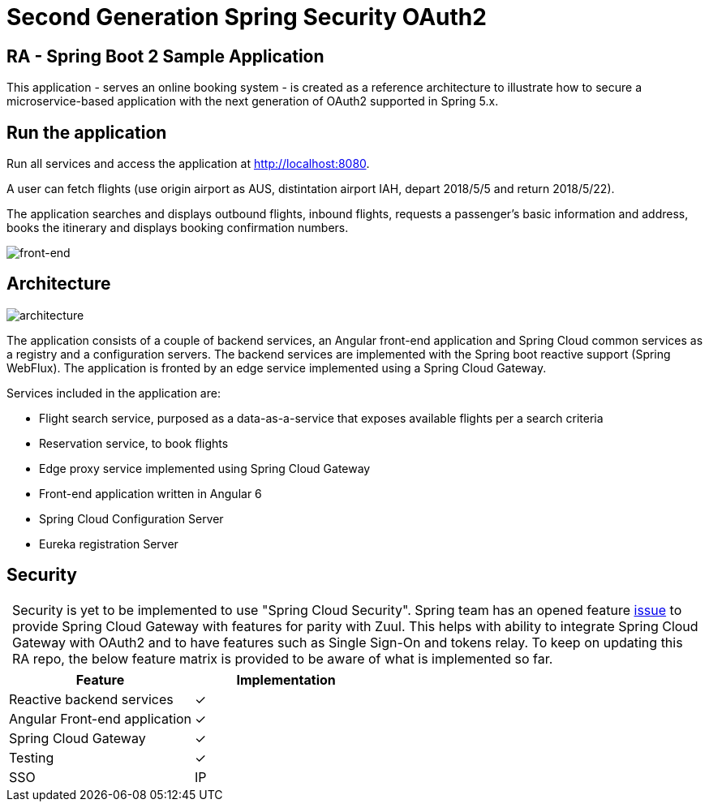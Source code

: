 = Second Generation Spring Security OAuth2

== RA - Spring Boot 2 Sample Application

:y: &#10003;
:tip-caption:


This application - serves an online booking system - is created as a reference architecture to illustrate how to
secure a microservice-based application with the next generation of OAuth2 supported in Spring 5.x.

== Run the application

Run all services and access the application at http://localhost:8080.

A user can fetch flights (use origin airport as AUS, distintation airport IAH, depart 2018/5/5 and return 2018/5/22).

The application searches and displays outbound flights, inbound flights, requests
a passenger's basic information and address, books the itinerary and
displays booking confirmation numbers.

image:./images/home-page.jpg[front-end]

== Architecture

image:./images/RA-OAuth2-Gen2.png[architecture]

The application consists of a couple of backend services, an Angular front-end application
and Spring Cloud common services as a registry and a configuration servers. The backend services are
implemented with the Spring boot reactive support (Spring WebFlux). The application is fronted by an
edge service implemented using a Spring Cloud Gateway.

Services included in the application are:

* Flight search service, purposed as a data-as-a-service that exposes available flights per a search criteria
* Reservation service, to book flights
* Edge proxy service implemented using Spring Cloud Gateway
* Front-end application written in Angular 6
* Spring Cloud Configuration Server
* Eureka registration Server

== Security

[TIP]
 Security is yet to be implemented to use "Spring Cloud Security". Spring team has an opened feature https://github.com/spring-cloud/spring-cloud-security/issues/141[issue] to provide
 Spring Cloud Gateway with features for parity with Zuul. This helps with ability to integrate Spring Cloud Gateway
 with OAuth2 and to have features such as Single Sign-On and tokens relay. To keep on updating this RA repo, the below
 feature matrix is provided to be aware of what is implemented so far.

[%header,format=csv]
|===
Feature,Implementation
Reactive backend services, {y}
Angular Front-end application, {y}
Spring Cloud Gateway,{y}
Testing,{y}
SSO, IP
|===